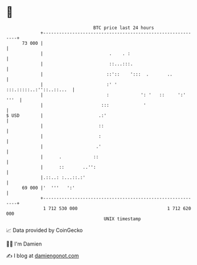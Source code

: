* 👋

#+begin_example
                                    BTC price last 24 hours                    
                +------------------------------------------------------------+ 
         73 000 |                                                            | 
                |                         .    . :                           | 
                |                         ::...:::.                          | 
                |                        ::'::    ':::  .       ..           | 
                |                        :' '       :::.:::::..:''::..::...  | 
                |                        :            ': '   ::     ':' '''  | 
                |                      :::             '                     | 
   $ USD        |                     .:'                                    | 
                |                     ::                                     | 
                |                     :                                      | 
                |                    .'                                      | 
                |      .            ::                                       | 
                |      ::       ..'':                                        | 
                |.::..: :...::.:'                                            | 
         69 000 |'  '''   ':'                                                | 
                +------------------------------------------------------------+ 
                 1 712 530 000                                  1 712 620 000  
                                        UNIX timestamp                         
#+end_example
📈 Data provided by CoinGecko

🧑‍💻 I'm Damien

✍️ I blog at [[https://www.damiengonot.com][damiengonot.com]]
